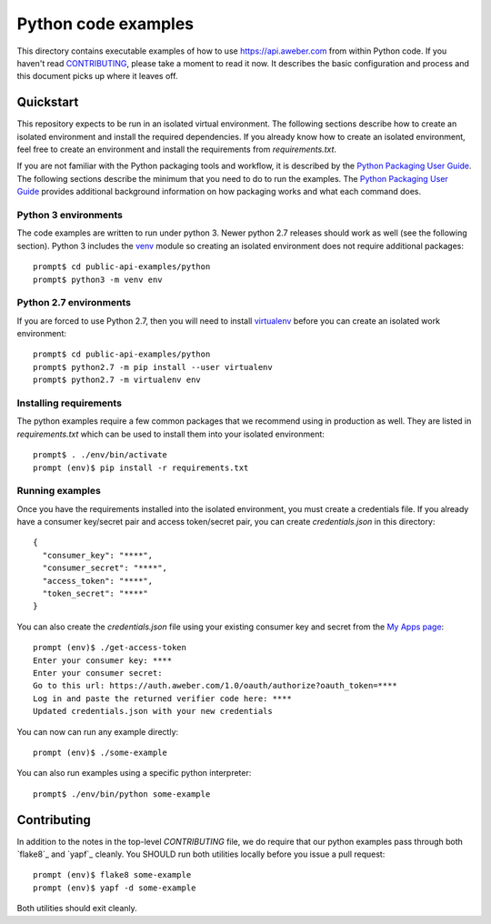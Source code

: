 Python code examples
====================
This directory contains executable examples of how to use
https://api.aweber.com from within Python code.  If you haven't read
`CONTRIBUTING`_, please take a moment to read it now.  It describes the
basic configuration and process and this document picks up where it leaves off.

Quickstart
----------
This repository expects to be run in an isolated virtual environment.  The
following sections describe how to create an isolated environment and install
the required dependencies.  If you already know how to create an isolated
environment, feel free to create an environment and install the requirements
from *requirements.txt*.

If you are not familiar with the Python packaging tools and workflow, it is
described by the `Python Packaging User Guide`_.  The following sections
describe the minimum that you need to do to run the examples.  The
`Python Packaging User Guide`_ provides additional background information on
how packaging works and what each command does.

Python 3 environments
~~~~~~~~~~~~~~~~~~~~~
The code examples are written to run under python 3.  Newer python 2.7
releases should work as well (see the following section).  Python 3 includes
the `venv`_ module so creating an isolated environment does not require
additional packages::

   prompt$ cd public-api-examples/python
   prompt$ python3 -m venv env

Python 2.7 environments
~~~~~~~~~~~~~~~~~~~~~~~
If you are forced to use Python 2.7, then you will need to install
`virtualenv`_ before you can create an isolated work environment::

   prompt$ cd public-api-examples/python
   prompt$ python2.7 -m pip install --user virtualenv
   prompt$ python2.7 -m virtualenv env

Installing requirements
~~~~~~~~~~~~~~~~~~~~~~~
The python examples require a few common packages that we recommend using in
production as well.  They are listed in *requirements.txt* which can be used
to install them into your isolated environment::

   prompt$ . ./env/bin/activate
   prompt (env)$ pip install -r requirements.txt

Running examples
~~~~~~~~~~~~~~~~
Once you have the requirements installed into the isolated environment, you
must create a credentials file.  If you already have a consumer key/secret pair
and access token/secret pair, you can create *credentials.json* in this
directory::

   {
     "consumer_key": "****",
     "consumer_secret": "****",
     "access_token": "****",
     "token_secret": "****"
   }

You can also create the *credentials.json* file using your existing consumer
key and secret from the `My Apps page`_::

   prompt (env)$ ./get-access-token
   Enter your consumer key: ****
   Enter your consumer secret:
   Go to this url: https://auth.aweber.com/1.0/oauth/authorize?oauth_token=****
   Log in and paste the returned verifier code here: ****
   Updated credentials.json with your new credentials

You can now can run any example directly::

   prompt (env)$ ./some-example

You can also run examples using a specific python interpreter::

   prompt$ ./env/bin/python some-example

Contributing
------------
In addition to the notes in the top-level *CONTRIBUTING* file, we do require
that our python examples pass through both `flake8`_ and `yapf`_ cleanly.
You SHOULD run both utilities locally before you issue a pull request::

   prompt (env)$ flake8 some-example
   prompt (env)$ yapf -d some-example

Both utilities should exit cleanly.

.. _Python Packaging User Guide: https://packaging.python.org
.. _venv: https://docs.python.org/3/library/venv.html#module-venv
.. _virtualenv: https://virtualenv.pypa.io/en/stable/
.. _My Apps page: https://labs.aweber.com/apps
.. _CONTRIBUTING: https://github.com/aweber/public-api-examples/blob/master/CONTRIBUTING.md
